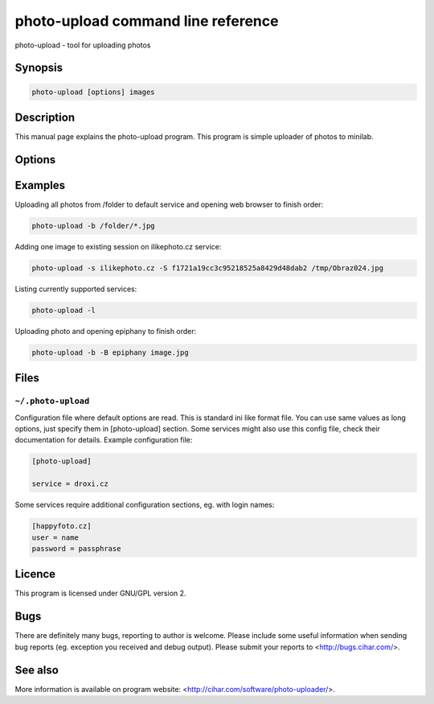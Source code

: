 photo-upload command line reference
===================================

.. program:: photo-upload

photo-upload - tool for uploading photos

Synopsis
++++++++


.. code-block:: text

    photo-upload [options] images

Description
+++++++++++

This manual page explains the photo-upload program. This program is simple
uploader of photos to minilab.

Options
+++++++

.. option:: --version

    Show program's version number and exit.

.. option:: -h, --help

    Show help message and exit.

.. option:: --license
    
    Display program license.

.. option:: -s SERVICE_NAME, --service=SERVICE_NAME

    Name of service to use. Use photo-upload -l to list currently 
    available services.

.. option:: -l, --list-services

    List available services.

.. option:: -b, --open-browser

    Open order in browser after uploading.

.. option:: -B, --use-browser

    Define browser to use when opening web page. Default is autodetected by python
    webbrowser. You can also specify any parameter to browser, the URL will be
    just appended to string you enter here and passed to shell.

.. option:: -d, --debug

    Show debugging output. This includes HTML files received from service.

.. option:: -S SESSION, --session=SESSION

    Existing session to reuse (some services won't work
    without existing session).

Examples
++++++++

Uploading all photos from /folder to default service and opening web browser to finish order:

.. code-block:: sh

    photo-upload -b /folder/*.jpg

Adding one image to existing session on ilikephoto.cz service:

.. code-block:: sh

    photo-upload -s ilikephoto.cz -S f1721a19cc3c95218525a8429d48dab2 /tmp/Obraz024.jpg

Listing currently supported services:

.. code-block:: sh

    photo-upload -l

Uploading photo and opening epiphany to finish order:

.. code-block:: sh

    photo-upload -b -B epiphany image.jpg


Files
+++++

``~/.photo-upload``
-------------------

Configuration file where default options are read. This is standard ini like
format file. You can use same values as long options, just specify them in
[photo-upload] section. Some services might also use this config file, check
their documentation for details. Example configuration file:

.. code-block:: ini

	[photo-upload]

	service = droxi.cz

Some services require additional configuration sections, eg. with login names:

.. code-block:: ini

    [happyfoto.cz]
    user = name
    password = passphrase

Licence
+++++++

This program is licensed under GNU/GPL version 2.

Bugs
++++

There are definitely many bugs, reporting to author is welcome. Please include
some useful information when sending bug reports (eg. exception you received
and debug output). Please submit your reports to <http://bugs.cihar.com/>.

See also
++++++++
More information is available on program website:
<http://cihar.com/software/photo-uploader/>.

